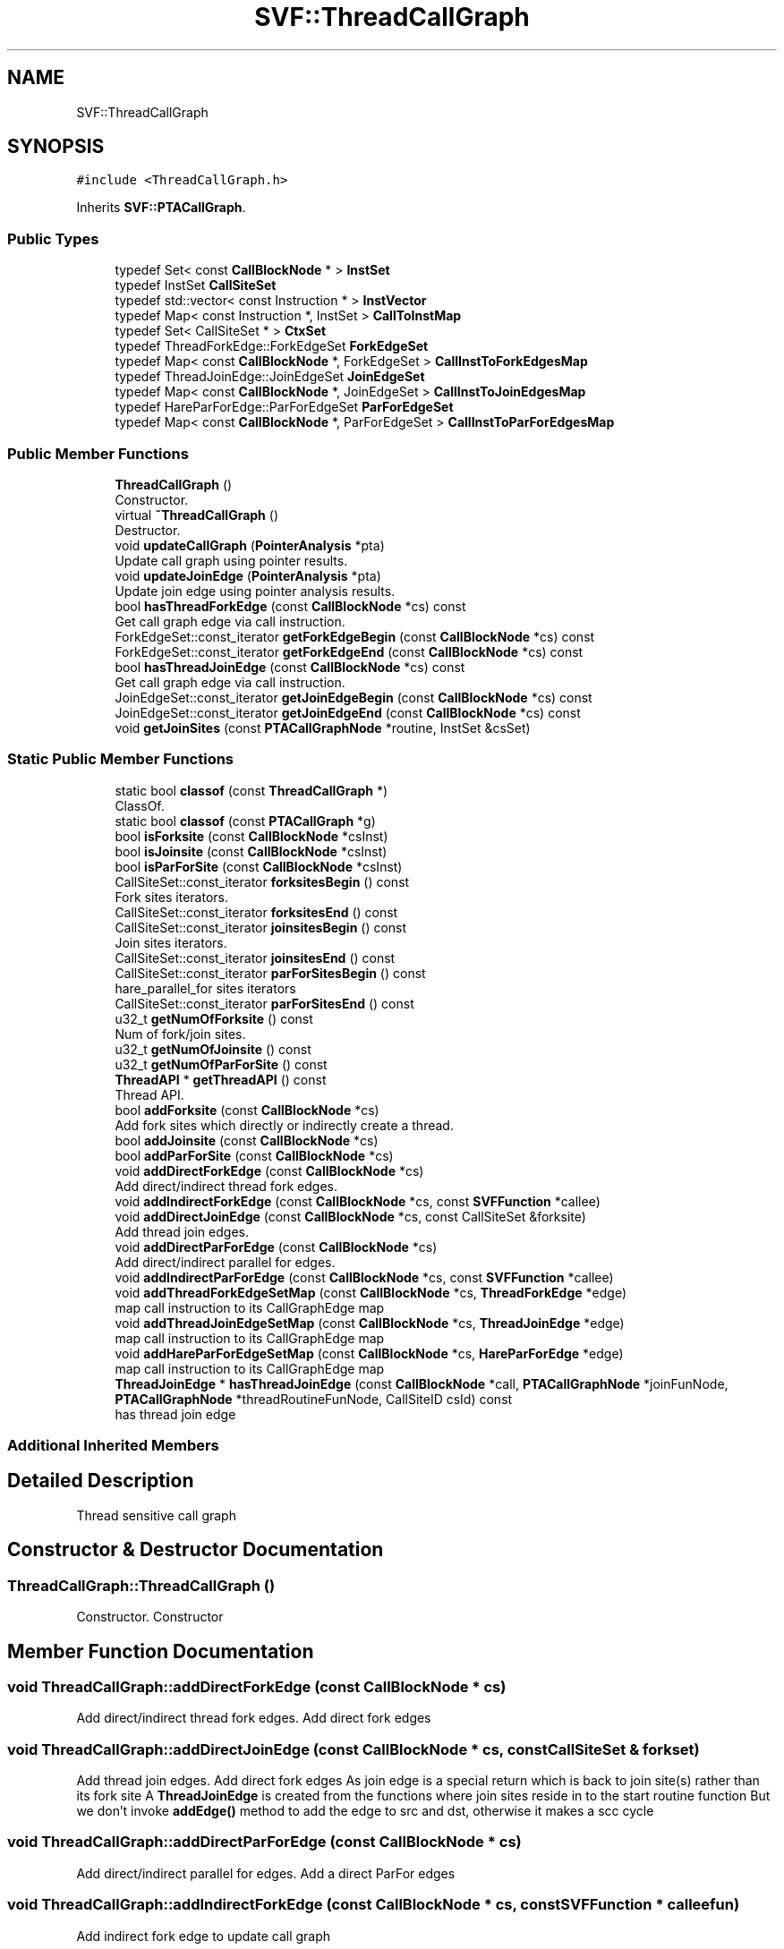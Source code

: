 .TH "SVF::ThreadCallGraph" 3 "Sun Feb 14 2021" "SVF" \" -*- nroff -*-
.ad l
.nh
.SH NAME
SVF::ThreadCallGraph
.SH SYNOPSIS
.br
.PP
.PP
\fC#include <ThreadCallGraph\&.h>\fP
.PP
Inherits \fBSVF::PTACallGraph\fP\&.
.SS "Public Types"

.in +1c
.ti -1c
.RI "typedef Set< const \fBCallBlockNode\fP * > \fBInstSet\fP"
.br
.ti -1c
.RI "typedef InstSet \fBCallSiteSet\fP"
.br
.ti -1c
.RI "typedef std::vector< const Instruction * > \fBInstVector\fP"
.br
.ti -1c
.RI "typedef Map< const Instruction *, InstSet > \fBCallToInstMap\fP"
.br
.ti -1c
.RI "typedef Set< CallSiteSet * > \fBCtxSet\fP"
.br
.ti -1c
.RI "typedef ThreadForkEdge::ForkEdgeSet \fBForkEdgeSet\fP"
.br
.ti -1c
.RI "typedef Map< const \fBCallBlockNode\fP *, ForkEdgeSet > \fBCallInstToForkEdgesMap\fP"
.br
.ti -1c
.RI "typedef ThreadJoinEdge::JoinEdgeSet \fBJoinEdgeSet\fP"
.br
.ti -1c
.RI "typedef Map< const \fBCallBlockNode\fP *, JoinEdgeSet > \fBCallInstToJoinEdgesMap\fP"
.br
.ti -1c
.RI "typedef HareParForEdge::ParForEdgeSet \fBParForEdgeSet\fP"
.br
.ti -1c
.RI "typedef Map< const \fBCallBlockNode\fP *, ParForEdgeSet > \fBCallInstToParForEdgesMap\fP"
.br
.in -1c
.SS "Public Member Functions"

.in +1c
.ti -1c
.RI "\fBThreadCallGraph\fP ()"
.br
.RI "Constructor\&. "
.ti -1c
.RI "virtual \fB~ThreadCallGraph\fP ()"
.br
.RI "Destructor\&. "
.ti -1c
.RI "void \fBupdateCallGraph\fP (\fBPointerAnalysis\fP *pta)"
.br
.RI "Update call graph using pointer results\&. "
.ti -1c
.RI "void \fBupdateJoinEdge\fP (\fBPointerAnalysis\fP *pta)"
.br
.RI "Update join edge using pointer analysis results\&. "
.ti -1c
.RI "bool \fBhasThreadForkEdge\fP (const \fBCallBlockNode\fP *cs) const"
.br
.RI "Get call graph edge via call instruction\&. "
.ti -1c
.RI "ForkEdgeSet::const_iterator \fBgetForkEdgeBegin\fP (const \fBCallBlockNode\fP *cs) const"
.br
.ti -1c
.RI "ForkEdgeSet::const_iterator \fBgetForkEdgeEnd\fP (const \fBCallBlockNode\fP *cs) const"
.br
.ti -1c
.RI "bool \fBhasThreadJoinEdge\fP (const \fBCallBlockNode\fP *cs) const"
.br
.RI "Get call graph edge via call instruction\&. "
.ti -1c
.RI "JoinEdgeSet::const_iterator \fBgetJoinEdgeBegin\fP (const \fBCallBlockNode\fP *cs) const"
.br
.ti -1c
.RI "JoinEdgeSet::const_iterator \fBgetJoinEdgeEnd\fP (const \fBCallBlockNode\fP *cs) const"
.br
.ti -1c
.RI "void \fBgetJoinSites\fP (const \fBPTACallGraphNode\fP *routine, InstSet &csSet)"
.br
.in -1c
.SS "Static Public Member Functions"

.in +1c
.ti -1c
.RI "static bool \fBclassof\fP (const \fBThreadCallGraph\fP *)"
.br
.RI "ClassOf\&. "
.ti -1c
.RI "static bool \fBclassof\fP (const \fBPTACallGraph\fP *g)"
.br
.in -1c
.in +1c
.ti -1c
.RI "bool \fBisForksite\fP (const \fBCallBlockNode\fP *csInst)"
.br
.ti -1c
.RI "bool \fBisJoinsite\fP (const \fBCallBlockNode\fP *csInst)"
.br
.ti -1c
.RI "bool \fBisParForSite\fP (const \fBCallBlockNode\fP *csInst)"
.br
.ti -1c
.RI "CallSiteSet::const_iterator \fBforksitesBegin\fP () const"
.br
.RI "Fork sites iterators\&. "
.ti -1c
.RI "CallSiteSet::const_iterator \fBforksitesEnd\fP () const"
.br
.ti -1c
.RI "CallSiteSet::const_iterator \fBjoinsitesBegin\fP () const"
.br
.RI "Join sites iterators\&. "
.ti -1c
.RI "CallSiteSet::const_iterator \fBjoinsitesEnd\fP () const"
.br
.ti -1c
.RI "CallSiteSet::const_iterator \fBparForSitesBegin\fP () const"
.br
.RI "hare_parallel_for sites iterators "
.ti -1c
.RI "CallSiteSet::const_iterator \fBparForSitesEnd\fP () const"
.br
.ti -1c
.RI "u32_t \fBgetNumOfForksite\fP () const"
.br
.RI "Num of fork/join sites\&. "
.ti -1c
.RI "u32_t \fBgetNumOfJoinsite\fP () const"
.br
.ti -1c
.RI "u32_t \fBgetNumOfParForSite\fP () const"
.br
.ti -1c
.RI "\fBThreadAPI\fP * \fBgetThreadAPI\fP () const"
.br
.RI "Thread API\&. "
.ti -1c
.RI "bool \fBaddForksite\fP (const \fBCallBlockNode\fP *cs)"
.br
.RI "Add fork sites which directly or indirectly create a thread\&. "
.ti -1c
.RI "bool \fBaddJoinsite\fP (const \fBCallBlockNode\fP *cs)"
.br
.ti -1c
.RI "bool \fBaddParForSite\fP (const \fBCallBlockNode\fP *cs)"
.br
.ti -1c
.RI "void \fBaddDirectForkEdge\fP (const \fBCallBlockNode\fP *cs)"
.br
.RI "Add direct/indirect thread fork edges\&. "
.ti -1c
.RI "void \fBaddIndirectForkEdge\fP (const \fBCallBlockNode\fP *cs, const \fBSVFFunction\fP *callee)"
.br
.ti -1c
.RI "void \fBaddDirectJoinEdge\fP (const \fBCallBlockNode\fP *cs, const CallSiteSet &forksite)"
.br
.RI "Add thread join edges\&. "
.ti -1c
.RI "void \fBaddDirectParForEdge\fP (const \fBCallBlockNode\fP *cs)"
.br
.RI "Add direct/indirect parallel for edges\&. "
.ti -1c
.RI "void \fBaddIndirectParForEdge\fP (const \fBCallBlockNode\fP *cs, const \fBSVFFunction\fP *callee)"
.br
.ti -1c
.RI "void \fBaddThreadForkEdgeSetMap\fP (const \fBCallBlockNode\fP *cs, \fBThreadForkEdge\fP *edge)"
.br
.RI "map call instruction to its CallGraphEdge map "
.ti -1c
.RI "void \fBaddThreadJoinEdgeSetMap\fP (const \fBCallBlockNode\fP *cs, \fBThreadJoinEdge\fP *edge)"
.br
.RI "map call instruction to its CallGraphEdge map "
.ti -1c
.RI "void \fBaddHareParForEdgeSetMap\fP (const \fBCallBlockNode\fP *cs, \fBHareParForEdge\fP *edge)"
.br
.RI "map call instruction to its CallGraphEdge map "
.ti -1c
.RI "\fBThreadJoinEdge\fP * \fBhasThreadJoinEdge\fP (const \fBCallBlockNode\fP *call, \fBPTACallGraphNode\fP *joinFunNode, \fBPTACallGraphNode\fP *threadRoutineFunNode, CallSiteID csId) const"
.br
.RI "has thread join edge "
.in -1c
.SS "Additional Inherited Members"
.SH "Detailed Description"
.PP 
Thread sensitive call graph 
.SH "Constructor & Destructor Documentation"
.PP 
.SS "ThreadCallGraph::ThreadCallGraph ()"

.PP
Constructor\&. Constructor 
.SH "Member Function Documentation"
.PP 
.SS "void ThreadCallGraph::addDirectForkEdge (const \fBCallBlockNode\fP * cs)"

.PP
Add direct/indirect thread fork edges\&. Add direct fork edges 
.SS "void ThreadCallGraph::addDirectJoinEdge (const \fBCallBlockNode\fP * cs, const CallSiteSet & forkset)"

.PP
Add thread join edges\&. Add direct fork edges As join edge is a special return which is back to join site(s) rather than its fork site A \fBThreadJoinEdge\fP is created from the functions where join sites reside in to the start routine function But we don't invoke \fBaddEdge()\fP method to add the edge to src and dst, otherwise it makes a scc cycle 
.SS "void ThreadCallGraph::addDirectParForEdge (const \fBCallBlockNode\fP * cs)"

.PP
Add direct/indirect parallel for edges\&. Add a direct ParFor edges 
.SS "void ThreadCallGraph::addIndirectForkEdge (const \fBCallBlockNode\fP * cs, const \fBSVFFunction\fP * calleefun)"
Add indirect fork edge to update call graph 
.SS "void ThreadCallGraph::addIndirectParForEdge (const \fBCallBlockNode\fP * cs, const \fBSVFFunction\fP * calleefun)"
Add an indirect ParFor edge to update call graph 
.SS "bool SVF::ThreadCallGraph::hasThreadForkEdge (const \fBCallBlockNode\fP * cs) const\fC [inline]\fP"

.PP
Get call graph edge via call instruction\&. whether this call instruction has a valid call graph edge 
.SS "bool SVF::ThreadCallGraph::hasThreadJoinEdge (const \fBCallBlockNode\fP * cs) const\fC [inline]\fP"

.PP
Get call graph edge via call instruction\&. whether this call instruction has a valid call graph edge 
.SS "bool SVF::ThreadCallGraph::isForksite (const \fBCallBlockNode\fP * csInst)\fC [inline]\fP"
Whether a callsite is a fork or join or hare_parallel_for 
.SS "void ThreadCallGraph::updateJoinEdge (\fBPointerAnalysis\fP * pta)"

.PP
Update join edge using pointer analysis results\&. Update join edge using pointer analysis results 

.SH "Author"
.PP 
Generated automatically by Doxygen for SVF from the source code\&.
